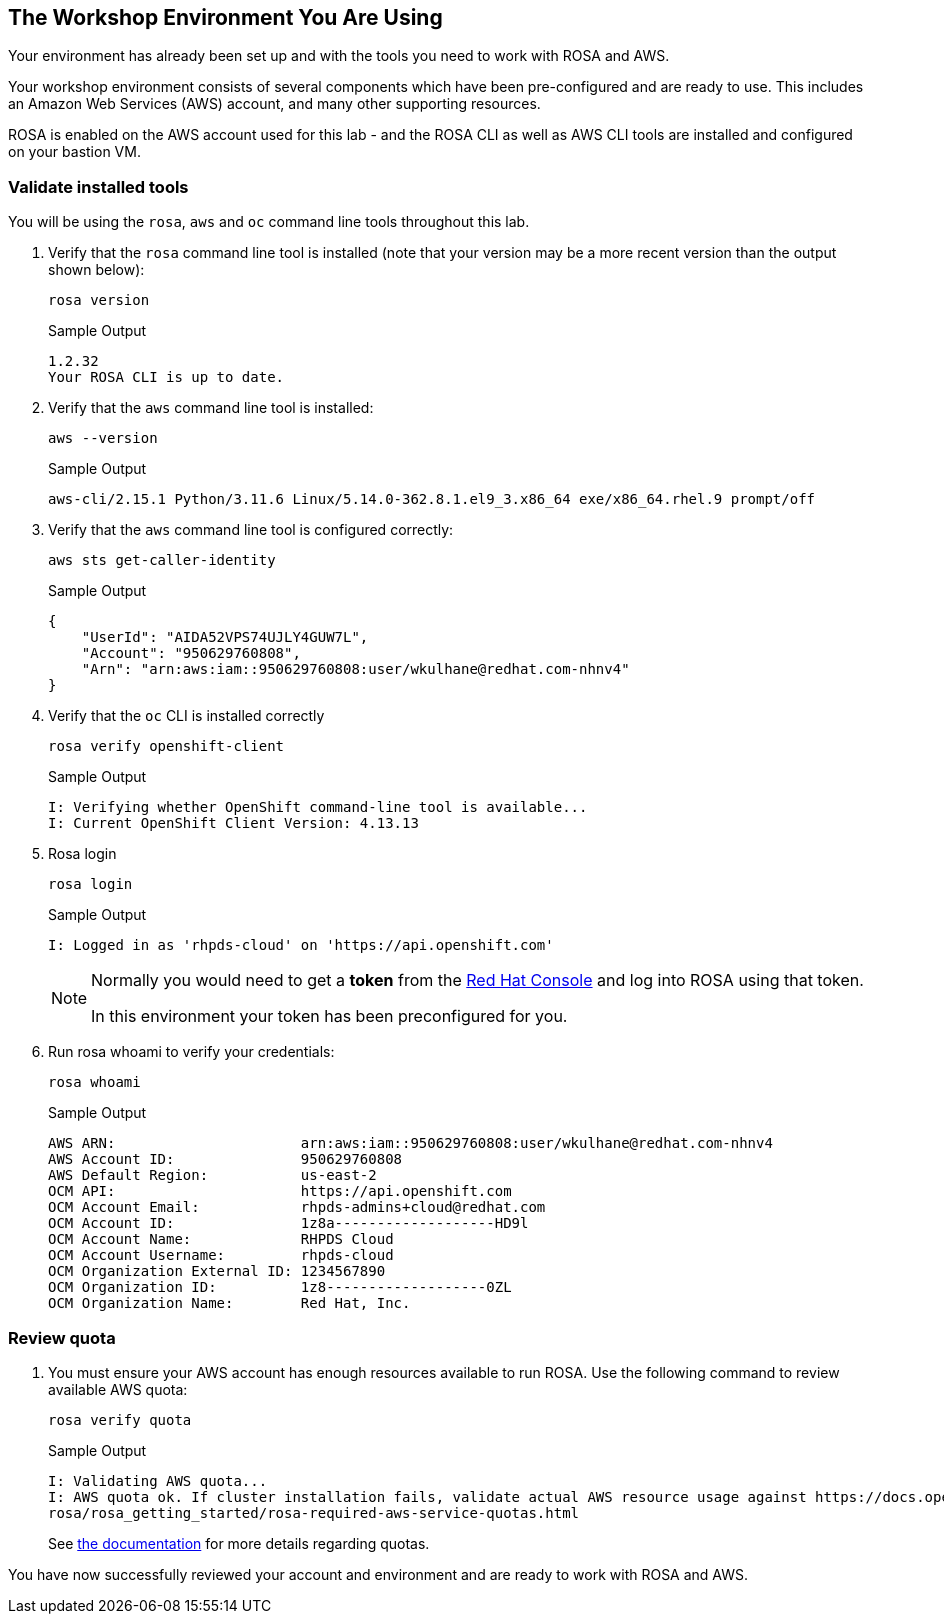 == The Workshop Environment You Are Using

Your environment has already been set up and with the tools you need to work with ROSA and AWS.

Your workshop environment consists of several components which have been pre-configured and are ready to use.
This includes an Amazon Web Services (AWS) account, and many other supporting resources.

ROSA is enabled on the AWS account used for this lab - and the ROSA CLI as well as AWS CLI tools are installed and configured on your bastion VM.

=== Validate installed tools

You will be using the `rosa`, `aws` and `oc` command line tools throughout this lab.

. Verify that the `rosa` command line tool is installed (note that your version may be a more recent version than the output shown below):
+
[source,sh,role=execute]
----
rosa version
----
+
.Sample Output
[source,texinfo]
----
1.2.32
Your ROSA CLI is up to date.
----

. Verify that the `aws` command line tool is installed:
+
[source,sh,role=execute]
----
aws --version
----
+
.Sample Output
[source,text,options=nowrap]
----
aws-cli/2.15.1 Python/3.11.6 Linux/5.14.0-362.8.1.el9_3.x86_64 exe/x86_64.rhel.9 prompt/off
----

. Verify that the `aws` command line tool is configured correctly:
+
[source,sh,role=execute]
----
aws sts get-caller-identity
----
+
.Sample Output
[source,texinfo]
----
{
    "UserId": "AIDA52VPS74UJLY4GUW7L",
    "Account": "950629760808",
    "Arn": "arn:aws:iam::950629760808:user/wkulhane@redhat.com-nhnv4"
}
----

. Verify that the `oc` CLI is installed correctly
+
[source,sh,role=execute]
----
rosa verify openshift-client
----
+
.Sample Output
[source,texinfo,options=nowrap]
----
I: Verifying whether OpenShift command-line tool is available...
I: Current OpenShift Client Version: 4.13.13
----

. Rosa login
+
[source,sh,role=execute]
----
rosa login
----
+
.Sample Output
[source,texinfo]
----
I: Logged in as 'rhpds-cloud' on 'https://api.openshift.com'
----
+
[NOTE]
====
Normally you would need to get a *token* from the https://console.redhat.com/openshift/token/rosa[Red Hat Console] and log into ROSA using that token.

In this environment your token has been preconfigured for you.
====

. Run rosa whoami to verify your credentials:
+
[source,sh,role=execute]
----
rosa whoami
----
+
.Sample Output
[source,texinfo]
----
AWS ARN:                      arn:aws:iam::950629760808:user/wkulhane@redhat.com-nhnv4
AWS Account ID:               950629760808
AWS Default Region:           us-east-2
OCM API:                      https://api.openshift.com
OCM Account Email:            rhpds-admins+cloud@redhat.com
OCM Account ID:               1z8a-------------------HD9l
OCM Account Name:             RHPDS Cloud
OCM Account Username:         rhpds-cloud
OCM Organization External ID: 1234567890
OCM Organization ID:          1z8-------------------0ZL
OCM Organization Name:        Red Hat, Inc.
----

=== Review quota

. You must ensure your AWS account has enough resources available to run ROSA. Use the following command to review available AWS quota:
+
[source,sh,role=execute]
----
rosa verify quota
----
+
.Sample Output
[source,texinfo,options=nowrap]
----
I: Validating AWS quota...
I: AWS quota ok. If cluster installation fails, validate actual AWS resource usage against https://docs.openshift.com/
rosa/rosa_getting_started/rosa-required-aws-service-quotas.html
----
+
See https://docs.openshift.com/rosa/rosa_planning/rosa-sts-required-aws-service-quotas.html[the documentation] for more details regarding quotas.

You have now successfully reviewed your account and environment and are ready to work with ROSA and AWS.

